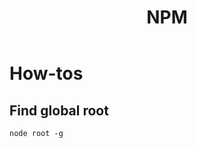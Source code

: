 :PROPERTIES:
:ID:       30c11235-e4c9-44ae-a54f-191e67ace7ff
:END:
#+title: NPM
* How-tos
** Find global root
=node root -g=
